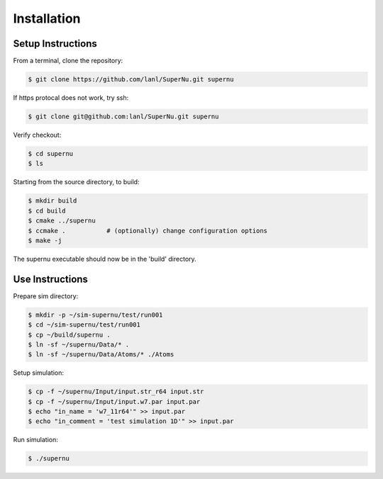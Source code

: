 Installation
============

Setup Instructions
------------------

From a terminal, clone the repository:

.. code-block:: console

    $ git clone https://github.com/lanl/SuperNu.git supernu

If https protocal does not work, try ssh:

.. code-block:: console

    $ git clone git@github.com:lanl/SuperNu.git supernu

Verify checkout:

.. code-block:: console

    $ cd supernu
    $ ls

Starting from the source directory, to build:

.. code-block:: console

    $ mkdir build
    $ cd build
    $ cmake ../supernu
    $ ccmake .           # (optionally) change configuration options
    $ make -j

The supernu executable should now be in the 'build' directory.


Use Instructions
----------------

Prepare sim directory:

.. code-block:: console

    $ mkdir -p ~/sim-supernu/test/run001
    $ cd ~/sim-supernu/test/run001
    $ cp ~/build/supernu .
    $ ln -sf ~/supernu/Data/* .
    $ ln -sf ~/supernu/Data/Atoms/* ./Atoms


Setup simulation:

.. code-block:: console

    $ cp -f ~/supernu/Input/input.str_r64 input.str
    $ cp -f ~/supernu/Input/input.w7.par input.par
    $ echo "in_name = 'w7_11r64'" >> input.par
    $ echo "in_comment = 'test simulation 1D'" >> input.par

Run simulation:

.. code-block:: console

    $ ./supernu

